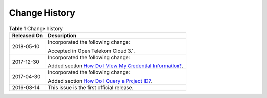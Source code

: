 Change History
==============

.. table:: **Table 1** Change history

   +-------------------------------------------------------------------------------+-------------------------------------------------------------------------------+
   | **Released On**                                                               | **Description**                                                               |
   +===============================================================================+===============================================================================+
   | 2018-05-10                                                                    | Incorporated the following change:                                            |
   |                                                                               |                                                                               |
   |                                                                               | Accepted in Open Telekom Cloud 3.1.                                           |
   +-------------------------------------------------------------------------------+-------------------------------------------------------------------------------+
   | 2017-12-30                                                                    | Incorporated the following change:                                            |
   |                                                                               |                                                                               |
   |                                                                               | Added section `How Do I View My Credential                                    |
   |                                                                               | Information? <https://docs.otc.t-systems.com/en-us/usermanual/ac/en-us_topic_ |
   |                                                                               | 0046783936.html#en-us_topic_0046783936>`__.                                   |
   +-------------------------------------------------------------------------------+-------------------------------------------------------------------------------+
   | 2017-04-30                                                                    | Incorporated the following change:                                            |
   |                                                                               |                                                                               |
   |                                                                               | Added section `How Do I Query a Project                                       |
   |                                                                               | ID? <https://docs.otc.t-systems.com/en-us/usermanual/ac/en-us_topic_004660634 |
   |                                                                               | 4.html#en-us_topic_0046606344>`__.                                            |
   +-------------------------------------------------------------------------------+-------------------------------------------------------------------------------+
   | 2016-03-14                                                                    | This issue is the first official release.                                     |
   +-------------------------------------------------------------------------------+-------------------------------------------------------------------------------+
